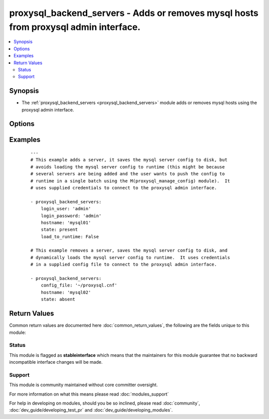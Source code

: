 .. _proxysql_backend_servers:


proxysql_backend_servers - Adds or removes mysql hosts from proxysql admin interface.
+++++++++++++++++++++++++++++++++++++++++++++++++++++++++++++++++++++++++++++++++++++

.. versionadded:: 2.3


.. contents::
   :local:
   :depth: 2


Synopsis
--------

* The :ref:`proxysql_backend_servers <proxysql_backend_servers>` module adds or removes mysql hosts using the proxysql admin interface.




Options
-------

.. raw:: html

    <table border=1 cellpadding=4>
    <tr>
    <th class="head">parameter</th>
    <th class="head">required</th>
    <th class="head">default</th>
    <th class="head">choices</th>
    <th class="head">comments</th>
    </tr>
                <tr><td>comment<br/><div style="font-size: small;"></div></td>
    <td>no</td>
    <td></td>
        <td></td>
        <td><div>Text field that can be used for any purposed defined by the user. Could be a description of what the host stores, a reminder of when the host was added or disabled, or a JSON processed by some checker script.</div>        </td></tr>
                <tr><td>compression<br/><div style="font-size: small;"></div></td>
    <td>no</td>
    <td></td>
        <td></td>
        <td><div>If the value of <em>compression</em> is greater than 0, new connections to that server will use compression. If omitted the proxysql database default for <em>compression</em> is 0.</div>        </td></tr>
                <tr><td>config_file<br/><div style="font-size: small;"></div></td>
    <td>no</td>
    <td></td>
        <td></td>
        <td><div>Specify a config file from which login_user and login_password are to be read.</div>        </td></tr>
                <tr><td>hostgroup_id<br/><div style="font-size: small;"></div></td>
    <td>no</td>
    <td></td>
        <td></td>
        <td><div>The hostgroup in which this mysqld instance is included. An instance can be part of one or more hostgroups.</div>        </td></tr>
                <tr><td>hostname<br/><div style="font-size: small;"></div></td>
    <td>yes</td>
    <td></td>
        <td></td>
        <td><div>The ip address at which the mysqld instance can be contacted.</div>        </td></tr>
                <tr><td>load_to_runtime<br/><div style="font-size: small;"></div></td>
    <td>no</td>
    <td>True</td>
        <td></td>
        <td><div>Dynamically load mysql host config to runtime memory.</div>        </td></tr>
                <tr><td>login_host<br/><div style="font-size: small;"></div></td>
    <td>no</td>
    <td>127.0.0.1</td>
        <td></td>
        <td><div>The host used to connect to ProxySQL admin interface.</div>        </td></tr>
                <tr><td>login_password<br/><div style="font-size: small;"></div></td>
    <td>no</td>
    <td>None</td>
        <td></td>
        <td><div>The password used to authenticate to ProxySQL admin interface.</div>        </td></tr>
                <tr><td>login_port<br/><div style="font-size: small;"></div></td>
    <td>no</td>
    <td>6032</td>
        <td></td>
        <td><div>The port used to connect to ProxySQL admin interface.</div>        </td></tr>
                <tr><td>login_user<br/><div style="font-size: small;"></div></td>
    <td>no</td>
    <td>None</td>
        <td></td>
        <td><div>The username used to authenticate to ProxySQL admin interface.</div>        </td></tr>
                <tr><td>max_connections<br/><div style="font-size: small;"></div></td>
    <td>no</td>
    <td></td>
        <td></td>
        <td><div>The maximum number of connections ProxySQL will open to this backend server. If omitted the proxysql database default for <em>max_connections</em> is 1000.</div>        </td></tr>
                <tr><td>max_latency_ms<br/><div style="font-size: small;"></div></td>
    <td>no</td>
    <td></td>
        <td></td>
        <td><div>Ping time is monitored regularly. If a host has a ping time greater than <em>max_latency_ms</em> it is excluded from the connection pool (although the server stays ONLINE). If omitted the proxysql database default for <em>max_latency_ms</em> is 0.</div>        </td></tr>
                <tr><td>max_replication_lag<br/><div style="font-size: small;"></div></td>
    <td>no</td>
    <td></td>
        <td></td>
        <td><div>If greater than 0, ProxySQL will reguarly monitor replication lag. If replication lag goes above <em>max_replication_lag</em>, proxysql will temporarily shun the server until replication catches up. If omitted the proxysql database default for <em>max_replication_lag</em> is 0.</div>        </td></tr>
                <tr><td>port<br/><div style="font-size: small;"></div></td>
    <td>no</td>
    <td>3306</td>
        <td></td>
        <td><div>The port at which the mysqld instance can be contacted.</div>        </td></tr>
                <tr><td>save_to_disk<br/><div style="font-size: small;"></div></td>
    <td>no</td>
    <td>True</td>
        <td></td>
        <td><div>Save mysql host config to sqlite db on disk to persist the configuration.</div>        </td></tr>
                <tr><td>state<br/><div style="font-size: small;"></div></td>
    <td>no</td>
    <td>present</td>
        <td><ul><li>present</li><li>absent</li></ul></td>
        <td><div>When <code>present</code> - adds the host, when <code>absent</code> - removes the host.</div>        </td></tr>
                <tr><td>status<br/><div style="font-size: small;"></div></td>
    <td>no</td>
    <td></td>
        <td><ul><li>ONLINE</li><li>OFFLINE_SOFT</li><li>OFFLINE_HARD</li></ul></td>
        <td><div>ONLINE - Backend server is fully operational. OFFLINE_SOFT - When a server is put into <code>OFFLINE_SOFT</code> mode, connections are kept in use until the current transaction is completed. This allows to gracefully detach a backend. OFFLINE_HARD - When a server is put into <code>OFFLINE_HARD</code> mode, the existing connections are dropped, while new incoming connections aren't accepted either.
    If omitted the proxysql database default for <em>status</em> is <code>ONLINE</code>.</div>        </td></tr>
                <tr><td>use_ssl<br/><div style="font-size: small;"></div></td>
    <td>no</td>
    <td></td>
        <td></td>
        <td><div>If <em>use_ssl</em> is set to <code>True</code>, connections to this server will be made using SSL connections. If omitted the proxysql database default for <em>use_ssl</em> is <code>False</code>.</div>        </td></tr>
                <tr><td>weight<br/><div style="font-size: small;"></div></td>
    <td>no</td>
    <td></td>
        <td></td>
        <td><div>The bigger the weight of a server relative to other weights, the higher the probability of the server being chosen from the hostgroup. If omitted the proxysql database default for <em>weight</em> is 1.</div>        </td></tr>
        </table>
    </br>



Examples
--------

 ::

    ---
    # This example adds a server, it saves the mysql server config to disk, but
    # avoids loading the mysql server config to runtime (this might be because
    # several servers are being added and the user wants to push the config to
    # runtime in a single batch using the M(proxysql_manage_config) module).  It
    # uses supplied credentials to connect to the proxysql admin interface.
    
    - proxysql_backend_servers:
        login_user: 'admin'
        login_password: 'admin'
        hostname: 'mysql01'
        state: present
        load_to_runtime: False
    
    # This example removes a server, saves the mysql server config to disk, and
    # dynamically loads the mysql server config to runtime.  It uses credentials
    # in a supplied config file to connect to the proxysql admin interface.
    
    - proxysql_backend_servers:
        config_file: '~/proxysql.cnf'
        hostname: 'mysql02'
        state: absent

Return Values
-------------

Common return values are documented here :doc:`common_return_values`, the following are the fields unique to this module:

.. raw:: html

    <table border=1 cellpadding=4>
    <tr>
    <th class="head">name</th>
    <th class="head">description</th>
    <th class="head">returned</th>
    <th class="head">type</th>
    <th class="head">sample</th>
    </tr>

        <tr>
        <td> stdout </td>
        <td> The mysql host modified or removed from proxysql </td>
        <td align=center> On create/update will return the newly modified host, on delete it will return the deleted record. </td>
        <td align=center> dict </td>
        <td align=center> {'msg': 'Added server to mysql_hosts', 'state': 'present', 'changed': True, 'hostname': '192.168.52.1', 'server': {'comment': '', 'status': 'ONLINE', 'compression': '0', 'weight': '1', 'hostname': '192.168.52.1', 'hostgroup_id': '1', 'use_ssl': '0', 'max_connections': '1000', 'port': '3306', 'max_latency_ms': '0', 'max_replication_lag': '0'}} </td>
    </tr>
        
    </table>
    </br></br>




Status
~~~~~~

This module is flagged as **stableinterface** which means that the maintainers for this module guarantee that no backward incompatible interface changes will be made.


Support
~~~~~~~

This module is community maintained without core committer oversight.

For more information on what this means please read :doc:`modules_support`


For help in developing on modules, should you be so inclined, please read :doc:`community`, :doc:`dev_guide/developing_test_pr` and :doc:`dev_guide/developing_modules`.
